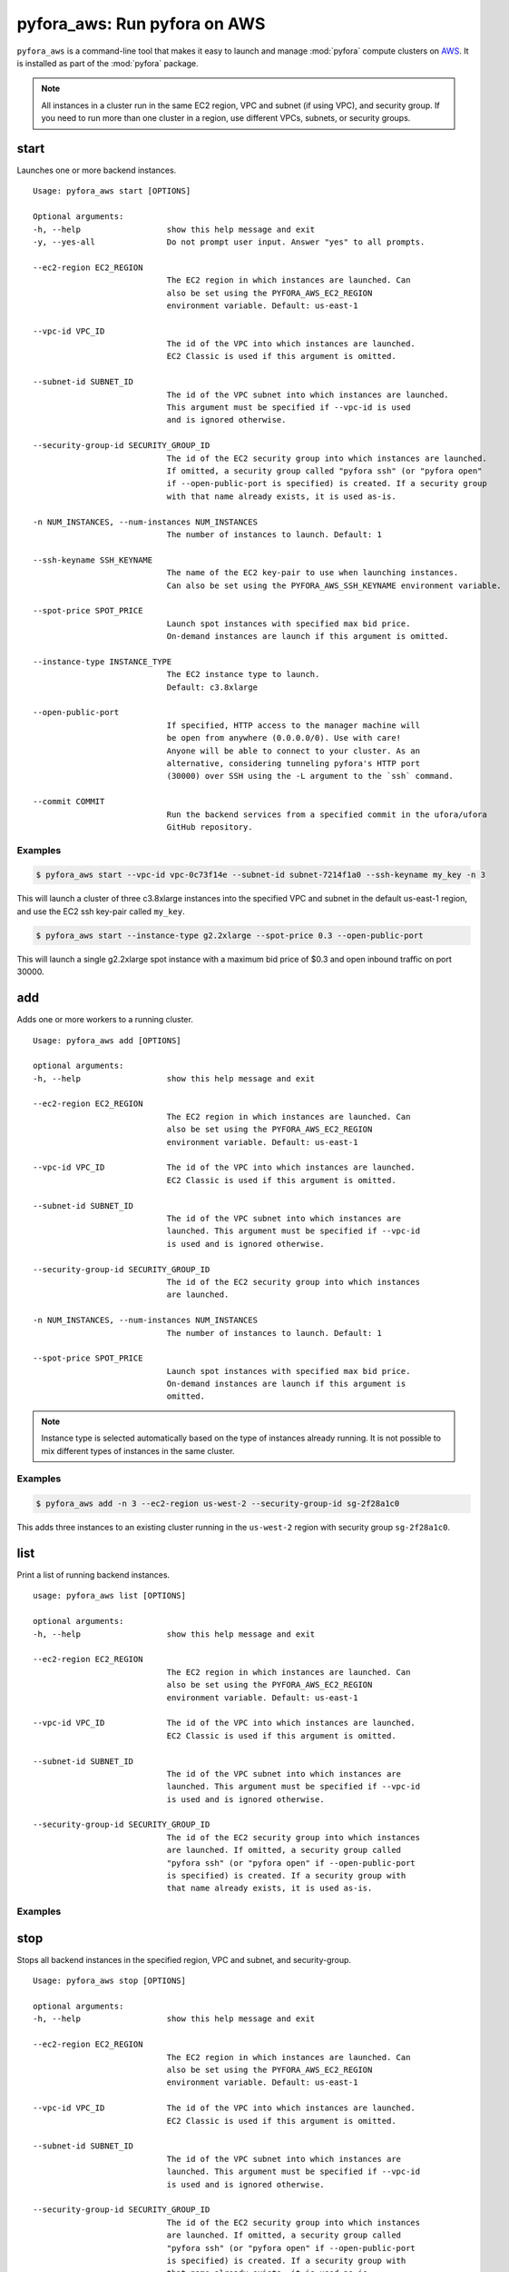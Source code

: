 
pyfora_aws: Run pyfora on AWS
==============================

``pyfora_aws`` is a command-line tool that makes it easy to launch and manage :mod:`pyfora` compute clusters
on AWS_. It is installed as part of the :mod:`pyfora` package.


.. note::

    All instances in a cluster run in the same EC2 region, VPC and subnet (if using VPC), and security group.
    If you need to run more than one cluster in a region, use different VPCs, subnets, or security groups.


start
-----

Launches one or more backend instances.
::

    Usage: pyfora_aws start [OPTIONS]

    Optional arguments:
    -h, --help                  show this help message and exit
    -y, --yes-all               Do not prompt user input. Answer "yes" to all prompts.

    --ec2-region EC2_REGION
                                The EC2 region in which instances are launched. Can
                                also be set using the PYFORA_AWS_EC2_REGION
                                environment variable. Default: us-east-1

    --vpc-id VPC_ID
                                The id of the VPC into which instances are launched.
                                EC2 Classic is used if this argument is omitted.

    --subnet-id SUBNET_ID
                                The id of the VPC subnet into which instances are launched.
                                This argument must be specified if --vpc-id is used
                                and is ignored otherwise.

    --security-group-id SECURITY_GROUP_ID
                                The id of the EC2 security group into which instances are launched.
                                If omitted, a security group called "pyfora ssh" (or "pyfora open"
                                if --open-public-port is specified) is created. If a security group
                                with that name already exists, it is used as-is.

    -n NUM_INSTANCES, --num-instances NUM_INSTANCES
                                The number of instances to launch. Default: 1

    --ssh-keyname SSH_KEYNAME
                                The name of the EC2 key-pair to use when launching instances.
                                Can also be set using the PYFORA_AWS_SSH_KEYNAME environment variable.

    --spot-price SPOT_PRICE
                                Launch spot instances with specified max bid price.
                                On-demand instances are launch if this argument is omitted.

    --instance-type INSTANCE_TYPE
                                The EC2 instance type to launch.
                                Default: c3.8xlarge

    --open-public-port
                                If specified, HTTP access to the manager machine will
                                be open from anywhere (0.0.0.0/0). Use with care!
                                Anyone will be able to connect to your cluster. As an
                                alternative, considering tunneling pyfora's HTTP port
                                (30000) over SSH using the -L argument to the `ssh` command.

    --commit COMMIT
                                Run the backend services from a specified commit in the ufora/ufora
                                GitHub repository.


Examples
^^^^^^^^

.. code-block:: bash

    $ pyfora_aws start --vpc-id vpc-0c73f14e --subnet-id subnet-7214f1a0 --ssh-keyname my_key -n 3


This will launch a cluster of three c3.8xlarge instances into the specified VPC and subnet in the default
us-east-1 region, and use the EC2 ssh key-pair called ``my_key``.


.. code-block:: bash

    $ pyfora_aws start --instance-type g2.2xlarge --spot-price 0.3 --open-public-port

This will launch a single g2.2xlarge spot instance with a maximum bid price of $0.3 and open inbound
traffic on port 30000.


add
---

Adds one or more workers to a running cluster.
::

    Usage: pyfora_aws add [OPTIONS]

    optional arguments:
    -h, --help                  show this help message and exit

    --ec2-region EC2_REGION
                                The EC2 region in which instances are launched. Can
                                also be set using the PYFORA_AWS_EC2_REGION
                                environment variable. Default: us-east-1

    --vpc-id VPC_ID             The id of the VPC into which instances are launched.
                                EC2 Classic is used if this argument is omitted.

    --subnet-id SUBNET_ID
                                The id of the VPC subnet into which instances are
                                launched. This argument must be specified if --vpc-id
                                is used and is ignored otherwise.

    --security-group-id SECURITY_GROUP_ID
                                The id of the EC2 security group into which instances
                                are launched.

    -n NUM_INSTANCES, --num-instances NUM_INSTANCES
                                The number of instances to launch. Default: 1

    --spot-price SPOT_PRICE
                                Launch spot instances with specified max bid price.
                                On-demand instances are launch if this argument is
                                omitted.

.. note::

    Instance type is selected automatically based on the type of instances already running.
    It is not possible to mix different types of instances in the same cluster.


Examples
^^^^^^^^

.. code-block:: bash

    $ pyfora_aws add -n 3 --ec2-region us-west-2 --security-group-id sg-2f28a1c0

This adds three instances to an existing cluster running in the ``us-west-2`` region with security
group ``sg-2f28a1c0``.


list
----

Print a list of running backend instances.
::

    usage: pyfora_aws list [OPTIONS]

    optional arguments:
    -h, --help                  show this help message and exit

    --ec2-region EC2_REGION
                                The EC2 region in which instances are launched. Can
                                also be set using the PYFORA_AWS_EC2_REGION
                                environment variable. Default: us-east-1

    --vpc-id VPC_ID             The id of the VPC into which instances are launched.
                                EC2 Classic is used if this argument is omitted.

    --subnet-id SUBNET_ID
                                The id of the VPC subnet into which instances are
                                launched. This argument must be specified if --vpc-id
                                is used and is ignored otherwise.

    --security-group-id SECURITY_GROUP_ID
                                The id of the EC2 security group into which instances
                                are launched. If omitted, a security group called
                                "pyfora ssh" (or "pyfora open" if --open-public-port
                                is specified) is created. If a security group with
                                that name already exists, it is used as-is.

Examples
^^^^^^^^

.. code-block:: bash
   :emphasize-lines: 1

    $ pyfora_aws list --ec2-region us-west-1
    3 instances:
        i-dc7acd1f | 50.18.72.241 | running | worker
        i-387ccbfb | 54.176.35.132 | running | worker
        i-ba7bcc79 | 54.177.18.215 | running | worker

stop
----

Stops all backend instances in the specified region, VPC and subnet, and security-group.
::

    Usage: pyfora_aws stop [OPTIONS]

    optional arguments:
    -h, --help                  show this help message and exit

    --ec2-region EC2_REGION
                                The EC2 region in which instances are launched. Can
                                also be set using the PYFORA_AWS_EC2_REGION
                                environment variable. Default: us-east-1

    --vpc-id VPC_ID             The id of the VPC into which instances are launched.
                                EC2 Classic is used if this argument is omitted.

    --subnet-id SUBNET_ID
                                The id of the VPC subnet into which instances are
                                launched. This argument must be specified if --vpc-id
                                is used and is ignored otherwise.

    --security-group-id SECURITY_GROUP_ID
                                The id of the EC2 security group into which instances
                                are launched. If omitted, a security group called
                                "pyfora ssh" (or "pyfora open" if --open-public-port
                                is specified) is created. If a security group with
                                that name already exists, it is used as-is.

    --terminate                 Terminate running instances. Otherwise, they are just stopped.


Examples
^^^^^^^^

.. code-block:: bash
   :emphasize-lines: 1

    $ pyfora_aws stop --ec2-region us-west-1 --terminate
    Terminating 3 instances:
        i-dc7acd1f | 50.18.72.241 | running | worker
        i-387ccbfb | 54.176.35.132 | running | worker
        i-ba7bcc79 | 54.177.18.215 | running | worker

deploy
------

Deploys a build to all running instances.

.. note::
    This command is typically only used during development of backend services.
    It is rarely used in normal operations.


.. code-block:: none

    Usage: pyfora_aws deploy -i IDENTITY_FILE -p PACKAGE [OPTIONS]

    optional arguments:
    -h, --help                  show this help message and exit

    -i IDENTITY_FILE, --identity-file IDENTITY_FILE
                                The file from which the private SSH key is read.

    -p PACKAGE, --package PACKAGE
                                Path to the backend package to deploy.

    --ec2-region EC2_REGION
                                The EC2 region in which instances are launched. Can
                                also be set using the PYFORA_AWS_EC2_REGION
                                environment variable. Default: us-east-1

    --vpc-id VPC_ID             The id of the VPC into which instances are launched.
                                EC2 Classic is used if this argument is omitted.

    --subnet-id SUBNET_ID
                                The id of the VPC subnet into which instances are
                                launched. This argument must be specified if --vpc-id
                                is used and is ignored otherwise.

    --security-group-id SECURITY_GROUP_ID
                                The id of the EC2 security group into which instances
                                are launched. If omitted, a security group called
                                "pyfora ssh" (or "pyfora open" if --open-public-port
                                is specified) is created. If a security group with
                                that name already exists, it is used as-is.




.. _AWS: https://aws.amazon.com/


